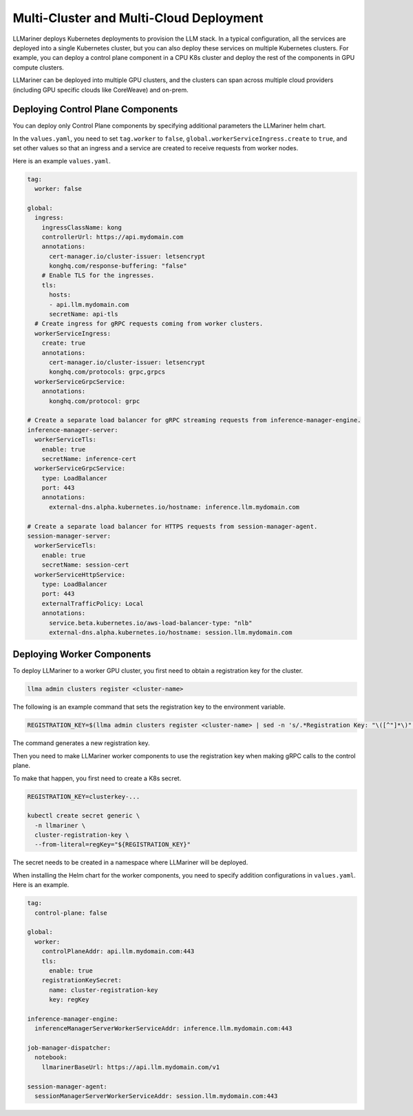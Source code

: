 Multi-Cluster and Multi-Cloud Deployment
========================================

LLMariner deploys Kubernetes deployments to provision the LLM
stack. In a typical configuration, all the services are deployed into
a single Kubernetes cluster, but you can also deploy these services on
multiple Kubernetes clusters. For example, you can deploy a control
plane component in a CPU K8s cluster and deploy the rest of the
components in GPU compute clusters.

LLMariner can be deployed into multiple GPU clusters, and the clusters can span across multiple cloud providers (including
GPU specific clouds like CoreWeave) and on-prem.

.. image:: images/multi_cluster.png

Deploying Control Plane Components
----------------------------------

You can deploy only Control Plane components by specifying additional parameters the LLMariner helm chart.

In the ``values.yaml``, you need to set ``tag.worker`` to ``false``, ``global.workerServiceIngress.create`` to ``true``, and set other values so that
an ingress and a service are created to receive requests from worker nodes.

Here is an example ``values.yaml``.

.. code-block:: yaml

   tag:
     worker: false

   global:
     ingress:
       ingressClassName: kong
       controllerUrl: https://api.mydomain.com
       annotations:
         cert-manager.io/cluster-issuer: letsencrypt
         konghq.com/response-buffering: "false"
       # Enable TLS for the ingresses.
       tls:
         hosts:
         - api.llm.mydomain.com
         secretName: api-tls
     # Create ingress for gRPC requests coming from worker clusters.
     workerServiceIngress:
       create: true
       annotations:
         cert-manager.io/cluster-issuer: letsencrypt
         konghq.com/protocols: grpc,grpcs
     workerServiceGrpcService:
       annotations:
         konghq.com/protocol: grpc

   # Create a separate load balancer for gRPC streaming requests from inference-manager-engine.
   inference-manager-server:
     workerServiceTls:
       enable: true
       secretName: inference-cert
     workerServiceGrpcService:
       type: LoadBalancer
       port: 443
       annotations:
         external-dns.alpha.kubernetes.io/hostname: inference.llm.mydomain.com

   # Create a separate load balancer for HTTPS requests from session-manager-agent.
   session-manager-server:
     workerServiceTls:
       enable: true
       secretName: session-cert
     workerServiceHttpService:
       type: LoadBalancer
       port: 443
       externalTrafficPolicy: Local
       annotations:
         service.beta.kubernetes.io/aws-load-balancer-type: "nlb"
         external-dns.alpha.kubernetes.io/hostname: session.llm.mydomain.com

Deploying Worker Components
---------------------------

To deploy LLMariner to a worker GPU cluster, you first need to obtain a registration key for the cluster.

.. code-block:: console

   llma admin clusters register <cluster-name>

The following is an example command that sets the registration key to the environment variable.

.. code-block:: console

   REGISTRATION_KEY=$(llma admin clusters register <cluster-name> | sed -n 's/.*Registration Key: "\([^"]*\)".*/\1/p')

The command generates a new registration key.

Then you need to make LLMariner worker components to use the registration key
when making gRPC calls to the control plane.

To make that happen, you first need to create a K8s secret.

.. code-block:: console

   REGISTRATION_KEY=clusterkey-...

   kubectl create secret generic \
     -n llmariner \
     cluster-registration-key \
     --from-literal=regKey="${REGISTRATION_KEY}"


The secret needs to be created in a namespace where LLMariner will be deployed.

When installing the Helm chart for the worker components, you need to specify addition configurations in ``values.yaml``. Here is an example.

.. code-block:: yaml

   tag:
     control-plane: false

   global:
     worker:
       controlPlaneAddr: api.llm.mydomain.com:443
       tls:
         enable: true
       registrationKeySecret:
         name: cluster-registration-key
         key: regKey

   inference-manager-engine:
     inferenceManagerServerWorkerServiceAddr: inference.llm.mydomain.com:443

   job-manager-dispatcher:
     notebook:
       llmarinerBaseUrl: https://api.llm.mydomain.com/v1

   session-manager-agent:
     sessionManagerServerWorkerServiceAddr: session.llm.mydomain.com:443
